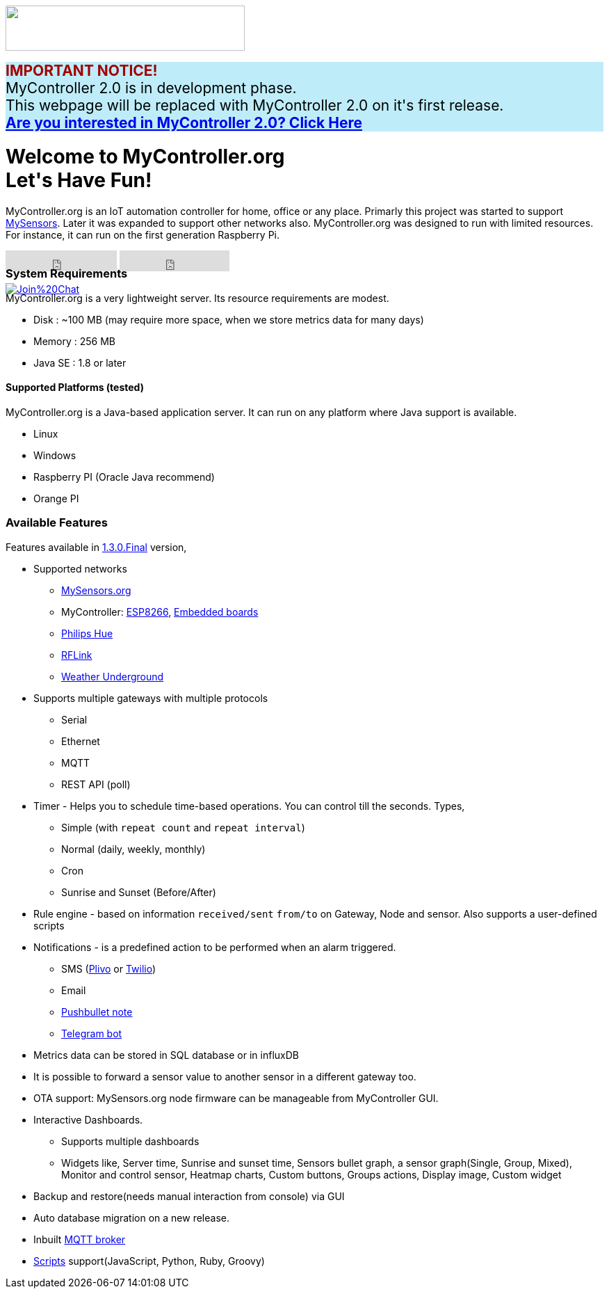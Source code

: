 :jbake-type: mpage
:jbake-status: published
:icons: font


++++
      <div class="page-header">
        <h3><img src="images/logo-mycontroller.org_full.png" height="65" width="344"></h3>
      </div>

      <div class="alert" role="alert" style="background-color: #beedf9; font-size: 21px;font-weight: bold;">
        <span style="color: #a30000;">IMPORTANT NOTICE!</span>
        <span style="font-weight: normal;">
          <br>MyController 2.0 is in development phase.
          <br>This webpage will be replaced with MyController 2.0 on it's first release.
        </span>
        <br><a href="https://v2.mycontroller.org">Are you interested in MyController 2.0? Click Here</a>
      </div>

     <div class="jumbotron">
       <h1>Welcome to MyController.org <i class="fa fa-smile-o" style="vertical-align: middle;"></i>
       <br><b>Let's Have Fun!</b></h1>
       <p>
          MyController.org is an IoT automation controller for home, office or any place. Primarly this project was started to support  <a href="http://www.mysensors.org/">MySensors</a>. Later it was expanded to support other networks also. MyController.org was designed to run with limited resources. For instance, it can run on the first generation Raspberry Pi.
       </p>
       <div style="height:7px">
         <iframe class="pull-left" src="https://ghbtns.com/github-btn.html?user=mycontroller-org&repo=mycontroller-v1-legacy&type=star&count=true&size=large" frameborder="0" scrolling="0" width="160px" height="30px"></iframe>
         <iframe class="pull-left" src="https://ghbtns.com/github-btn.html?user=mycontroller-org&repo=mycontroller-v1-legacy&type=fork&count=true&size=large" frameborder="0" scrolling="0" width="158px" height="30px"></iframe>
         <p class="pull-left" style="width:120px"><span class="image"><a class="image" href="https://gitter.im/mycontroller-org/mycontroller?utm_source=badge&amp;utm_medium=badge&amp;utm_campaign=pr-badge&amp;utm_content=badge"><img src="https://badges.gitter.im/Join%20Chat.svg" alt="Join%20Chat"></a></span></p>
       </div>
     </div>
++++

[role="main-page-header"]
=== System Requirements
MyController.org is a very lightweight server. Its resource requirements are modest.

* Disk : ~100 MB (may require more space, when we store metrics data for many days)
* Memory : 256 MB
* Java SE : 1.8 or later

[role="main-page-header"]
==== Supported Platforms (tested)
MyController.org is a Java-based application server. It can run on any platform where Java support is available.

- Linux
- Windows
- Raspberry PI (Oracle Java recommend)
- Orange PI

[role="main-page-header"]
=== Available Features
Features available in https://github.com/mycontroller-org/mycontroller/releases/tag/1.3.0.Final[1.3.0.Final] version,

- Supported networks
  * https://www.mysensors.org[MySensors.org]
  * MyController: https://github.com/mycontroller-org/MyControllerDevice[ESP8266], https://github.com/mycontroller-org/mcagent-rpi[Embedded boards]
  * https://www.developers.meethue.com/philips-hue-api[Philips Hue]
  * http://www.rflink.nl/blog2/[RFLink]
  * https://www.wunderground.com[Weather Underground]

- Supports multiple gateways with multiple protocols
  * Serial
  * Ethernet
  * MQTT
  * REST API (poll)

- Timer - Helps you to schedule time-based operations. You can control till the seconds. Types,
  * Simple (with `repeat count` and `repeat interval`)
  * Normal (daily, weekly, monthly)
  * Cron
  * Sunrise and Sunset (Before/After)
- Rule engine - based on information `received/sent` `from/to` on Gateway, Node and sensor. Also supports a user-defined scripts
- Notifications - is a predefined action to be performed when an alarm triggered.
  * SMS (https://www.plivo.com[Plivo] or https://www.twilio.com[Twilio])
  * Email
  * https://docs.pushbullet.com/[Pushbullet note]
  * https://telegram.org/blog/bot-revolution[Telegram bot]
- Metrics data can be stored in SQL database or in influxDB
- It is possible to forward a sensor value to another sensor in a different gateway too.
- OTA support: MySensors.org node firmware can be manageable from MyController GUI.
- Interactive Dashboards.
  * Supports multiple dashboards
  * Widgets like, Server time, Sunrise and sunset time, Sensors bullet graph, a sensor graph(Single, Group, Mixed), Monitor and control sensor, Heatmap charts, Custom buttons, Groups actions, Display image, Custom widget
- Backup and restore(needs manual interaction from console) via GUI
- Auto database migration on a new release.
- Inbuilt https://github.com/andsel/moquette[MQTT broker]
- https://forum.mycontroller.org/category/24/scripts[Scripts] support(JavaScript, Python, Ruby, Groovy)
